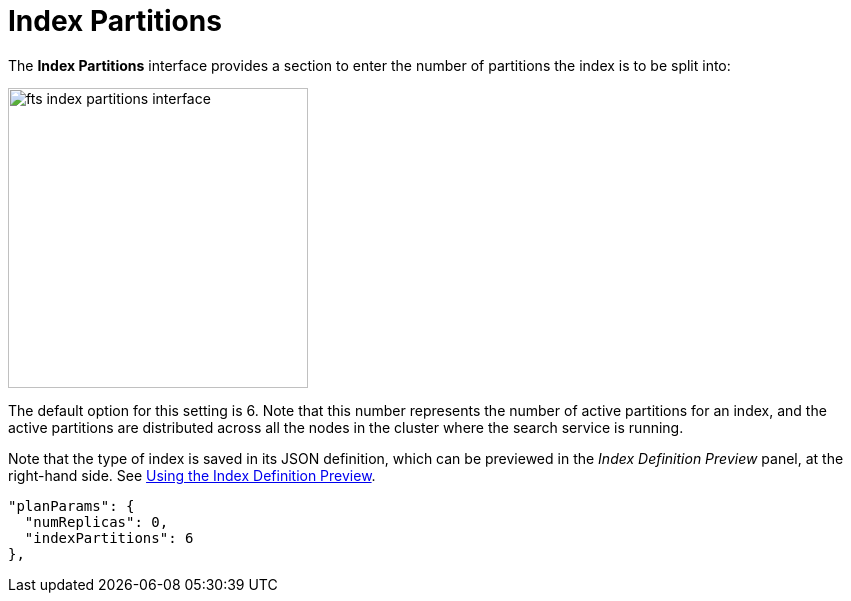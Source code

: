 = Index Partitions

The *Index Partitions* interface provides a section to enter the number of partitions the index is to be split into:

[#fts_index_partitions_interface]
image::fts-index-partitions-interface.png[,300,align=left]

The default option for this setting is 6. Note that this number represents the number of active partitions for an index, and the active partitions are distributed across all the nodes in the cluster where the search service is running.

Note that the type of index is saved in its JSON definition, which can be previewed in the _Index Definition Preview_ panel, at the right-hand side.
See xref:fts-creating-indexes.adoc#using-the-index-definition-preview[Using the Index Definition Preview].

[source,javascript]
----
"planParams": {
  "numReplicas": 0,
  "indexPartitions": 6
},
----